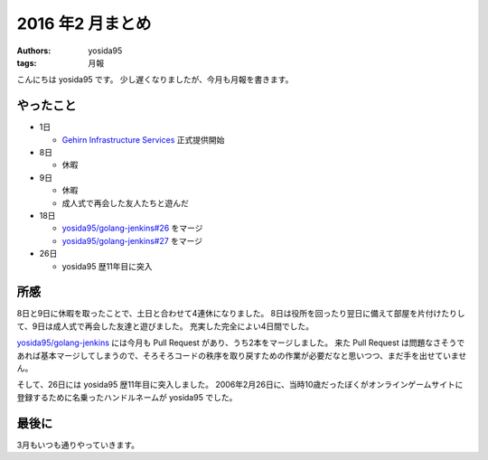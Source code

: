2016 年2 月まとめ
=================

:authors: yosida95
:tags: 月報

こんにちは yosida95 です。
少し遅くなりましたが、今月も月報を書きます。


やったこと
----------

* 1日

  * `Gehirn Infrastructure Services <https://www.gehirn.jp/gis/>`_ 正式提供開始

* 8日

  * 休暇

* 9日

  * 休暇
  * 成人式で再会した友人たちと遊んだ

* 18日

  * `yosida95/golang-jenkins#26 <https://github.com/yosida95/golang-jenkins/pull/26>`__  をマージ
  * `yosida95/golang-jenkins#27 <https://github.com/yosida95/golang-jenkins/pull/27>`__  をマージ

* 26日

  * yosida95 歴11年目に突入

所感
----

8日と9日に休暇を取ったことで、土日と合わせて4連休になりました。
8日は役所を回ったり翌日に備えて部屋を片付けたりして、9日は成人式で再会した友達と遊びました。
充実した完全によい4日間でした。

`yosida95/golang-jenkins <https://github.com/yosida95/golang-jenkins>`__ には今月も Pull Request があり、うち2本をマージしました。
来た Pull Request は問題なさそうであれば基本マージしてしまうので、そろそろコードの秩序を取り戻すための作業が必要だなと思いつつ、まだ手を出せていません。

そして、26日には yosida95 歴11年目に突入しました。
2006年2月26日に、当時10歳だったぼくがオンラインゲームサイトに登録するために名乗ったハンドルネームが yosida95 でした。

最後に
------

3月もいつも通りやっていきます。
